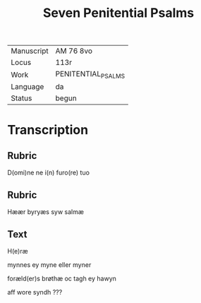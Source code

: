 #+TITLE: Seven Penitential Psalms

|------------+--------------------|
| Manuscript | AM 76 8vo          |
| Locus      | 113r               |
| Work       | PENITENTIAL_PSALMS |
| Language   | da                 |
| Status     | begun              |
|------------+--------------------|

* Transcription
** Rubric
D(omi)ne ne i(n) furo(re)  tuo

** Rubric
Hæær byryæs syw salmæ
** Text
H(e)ræ

mynnes ey myne eller myner

foræld(er)s brøthæ oc tagh ey hawyn

aff wore syndh ???

